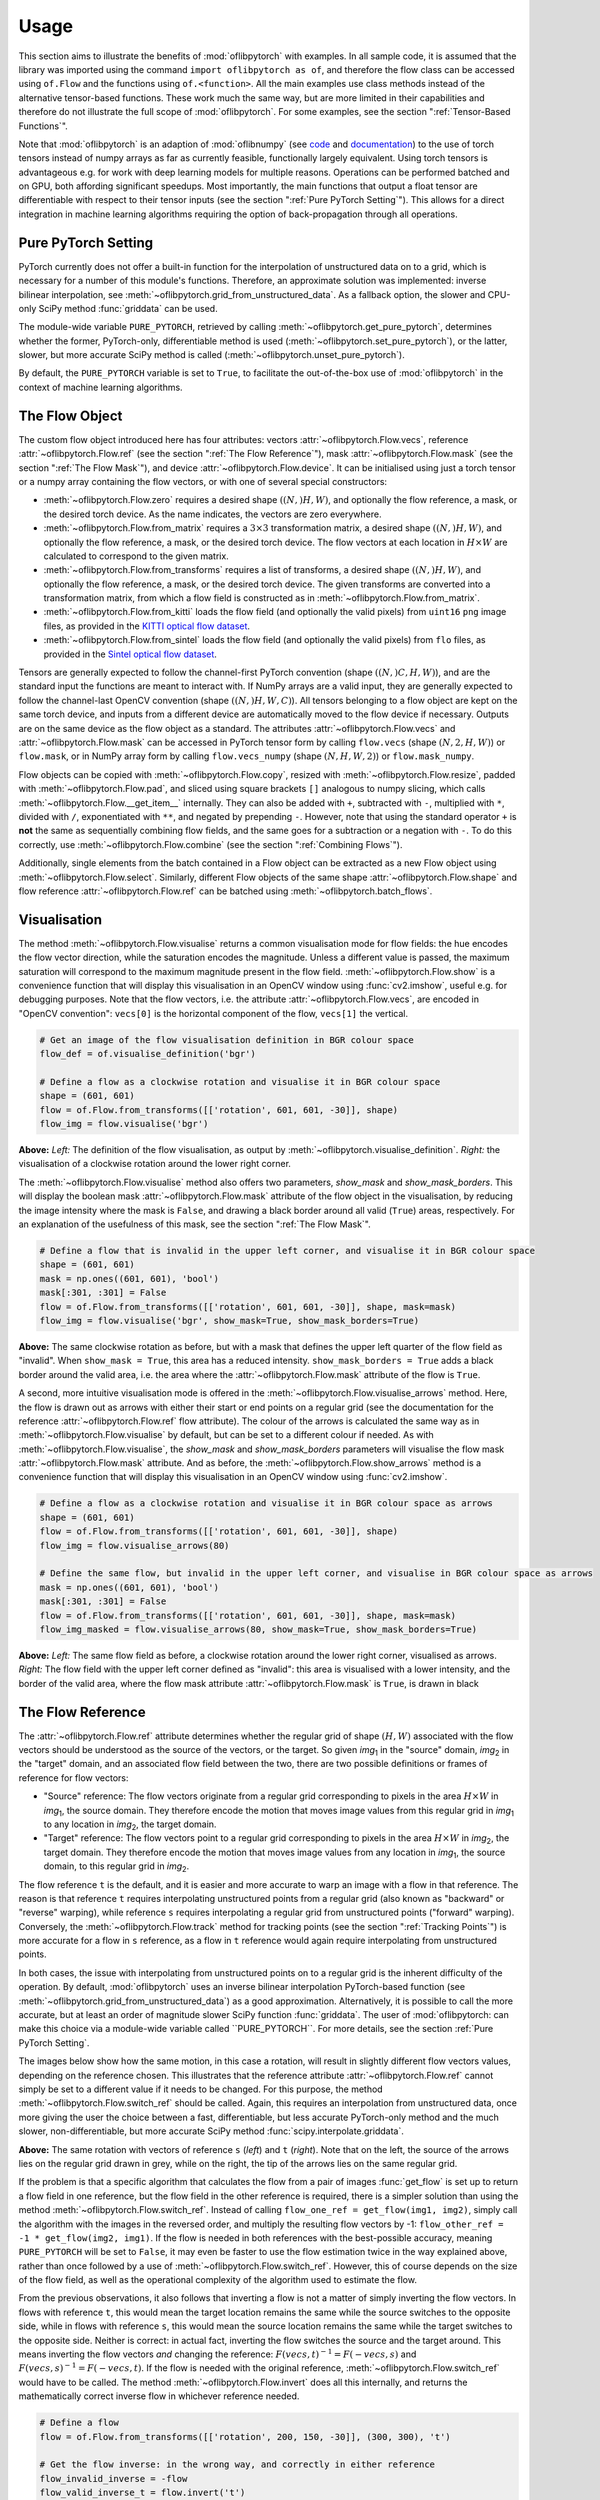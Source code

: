 Usage
=====
This section aims to illustrate the benefits of :mod:`oflibpytorch` with examples. In all sample code, it is assumed
that the library was imported using the command ``import oflibpytorch as of``, and therefore the flow class can be
accessed using ``of.Flow`` and the functions using ``of.<function>``. All the main examples use class methods instead
of the alternative tensor-based functions. These work much the same way, but are more limited in their capabilities and
therefore do not illustrate the full scope of :mod:`oflibpytorch`. For some examples, see the section
":ref:`Tensor-Based Functions`".

Note that :mod:`oflibpytorch` is an adaption of :mod:`oflibnumpy` (see `code`_ and `documentation`_) to the use of
torch tensors instead of numpy arrays as far as currently feasible, functionally largely equivalent. Using torch
tensors is advantageous e.g. for work with deep learning models for multiple reasons. Operations can be performed
batched and on GPU, both affording significant speedups. Most importantly, the main functions that output a float
tensor are differentiable with respect to their tensor inputs (see the section ":ref:`Pure PyTorch Setting`").
This allows for a direct integration in machine learning algorithms requiring the option of back-propagation through
all operations.

.. _code:  https://github.com/RViMLab/oflibnumpy
.. _documentation: https://oflibnumpy.rtfd.io

Pure PyTorch Setting
--------------------
PyTorch currently does not offer a built-in function for the interpolation of unstructured data on to a grid, which
is necessary for a number of this module's functions. Therefore, an approximate solution was implemented: inverse
bilinear interpolation, see :meth:`~oflibpytorch.grid_from_unstructured_data`. As a fallback option, the slower and
CPU-only SciPy method :func:`griddata` can be used.

The module-wide variable ``PURE_PYTORCH``, retrieved by calling :meth:`~oflibpytorch.get_pure_pytorch`, determines
whether the former, PyTorch-only, differentiable method is used (:meth:`~oflibpytorch.set_pure_pytorch`), or the
latter, slower, but more accurate SciPy method is called (:meth:`~oflibpytorch.unset_pure_pytorch`).

By default, the ``PURE_PYTORCH`` variable is set to ``True``, to facilitate the out-of-the-box use of
:mod:`oflibpytorch` in the context of machine learning algorithms.

The Flow Object
---------------
The custom flow object introduced here has four attributes: vectors :attr:`~oflibpytorch.Flow.vecs`, reference
:attr:`~oflibpytorch.Flow.ref` (see the section ":ref:`The Flow Reference`"), mask :attr:`~oflibpytorch.Flow.mask`
(see the section ":ref:`The Flow Mask`"), and device :attr:`~oflibpytorch.Flow.device`. It can be initialised using
just a torch tensor or a numpy array containing the flow vectors, or with one of several special constructors:

- :meth:`~oflibpytorch.Flow.zero` requires a desired shape :math:`((N, )H, W)`, and optionally the flow reference,
  a mask, or the desired torch device. As the name indicates, the vectors are zero everywhere.
- :meth:`~oflibpytorch.Flow.from_matrix` requires a :math:`3 \times 3` transformation matrix, a desired shape
  :math:`((N, )H, W)`, and optionally the flow reference, a mask, or the desired torch device. The flow vectors at
  each location in :math:`H \times W` are calculated to correspond to the given matrix.
- :meth:`~oflibpytorch.Flow.from_transforms` requires a list of transforms, a desired shape :math:`((N, )H, W)`, and
  optionally the flow reference, a mask, or the desired torch device. The given transforms are converted into a
  transformation matrix, from which a flow field is constructed as in :meth:`~oflibpytorch.Flow.from_matrix`.
- :meth:`~oflibpytorch.Flow.from_kitti` loads the flow field (and optionally the valid pixels) from ``uint16`` ``png``
  image files, as provided in the `KITTI optical flow dataset`_.
- :meth:`~oflibpytorch.Flow.from_sintel` loads the flow field (and optionally the valid pixels) from ``flo`` files,
  as provided in the `Sintel optical flow dataset`_.

.. _KITTI optical flow dataset: http://www.cvlibs.net/datasets/kitti/eval_scene_flow.php?benchmark=flow
.. _Sintel optical flow dataset: http://sintel.is.tue.mpg.de/

Tensors are generally expected to follow the channel-first PyTorch convention (shape :math:`((N, )C, H, W)`), and
are the standard input the functions are meant to interact with. If NumPy arrays are a valid input, they are
generally expected to follow the channel-last OpenCV convention (shape :math:`((N, )H, W, C)`). All tensors
belonging to a flow object are kept on the same torch device, and inputs from a different device are automatically
moved to the flow device if necessary. Outputs are on the same device as the flow object as a standard. The
attributes :attr:`~oflibpytorch.Flow.vecs` and :attr:`~oflibpytorch.Flow.mask` can be accessed in PyTorch tensor
form by calling ``flow.vecs`` (shape :math:`(N, 2, H, W)`) or ``flow.mask``, or in NumPy array form by calling
``flow.vecs_numpy`` (shape :math:`(N, H, W, 2)`) or ``flow.mask_numpy``.

Flow objects can be copied with :meth:`~oflibpytorch.Flow.copy`, resized with :meth:`~oflibpytorch.Flow.resize`, padded
with :meth:`~oflibpytorch.Flow.pad`, and sliced using square brackets ``[]`` analogous to numpy slicing, which calls
:meth:`~oflibpytorch.Flow.__get_item__` internally. They can also be added with ``+``, subtracted with ``-``,
multiplied with ``*``, divided with ``/``, exponentiated with ``**``, and negated by prepending ``-``. However, note
that using the standard operator ``+`` is **not** the same as sequentially combining flow fields, and the same goes
for a subtraction or a negation with ``-``. To do this correctly, use :meth:`~oflibpytorch.Flow.combine` (see the
section ":ref:`Combining Flows`").

Additionally, single elements from the batch contained in a Flow object can be extracted as a new Flow object using
:meth:`~oflibpytorch.Flow.select`. Similarly, different Flow objects of the same shape
:attr:`~oflibpytorch.Flow.shape` and flow reference :attr:`~oflibpytorch.Flow.ref` can be batched using
:meth:`~oflibpytorch.batch_flows`.

Visualisation
-------------
The method :meth:`~oflibpytorch.Flow.visualise` returns a common visualisation mode for flow fields: the hue encodes
the flow vector direction, while the saturation encodes the magnitude. Unless a different value is passed, the maximum
saturation will correspond to the maximum magnitude present in the flow field. :meth:`~oflibpytorch.Flow.show` is a
convenience function that will display this visualisation in an OpenCV window using :func:`cv2.imshow`, useful e.g.
for debugging purposes. Note that the flow vectors, i.e. the attribute :attr:`~oflibpytorch.Flow.vecs`, are encoded in
"OpenCV convention": ``vecs[0]`` is the horizontal component of the flow, ``vecs[1]`` the vertical.

.. code-block:: python

    # Get an image of the flow visualisation definition in BGR colour space
    flow_def = of.visualise_definition('bgr')

    # Define a flow as a clockwise rotation and visualise it in BGR colour space
    shape = (601, 601)
    flow = of.Flow.from_transforms([['rotation', 601, 601, -30]], shape)
    flow_img = flow.visualise('bgr')

.. image:: ../docs/_static/usage_vis_flow_definition.png
    :width: 49%
    :alt: Flow visualisation definition

.. image:: ../docs/_static/usage_vis_flow.png
    :width: 49%
    :alt: Sample flow visualisation

**Above:** *Left:* The definition of the flow visualisation, as output by :meth:`~oflibpytorch.visualise_definition`.
*Right:* the visualisation of a clockwise rotation around the lower right corner.

The :meth:`~oflibpytorch.Flow.visualise` method also offers two parameters, `show_mask` and `show_mask_borders`. This
will display the boolean mask :attr:`~oflibpytorch.Flow.mask` attribute of the flow object in the visualisation, by
reducing the image intensity where the mask is ``False``, and drawing a black border around all valid (``True``)
areas, respectively. For an explanation of the usefulness of this mask, see the section ":ref:`The Flow Mask`".

.. code-block:: python

    # Define a flow that is invalid in the upper left corner, and visualise it in BGR colour space
    shape = (601, 601)
    mask = np.ones((601, 601), 'bool')
    mask[:301, :301] = False
    flow = of.Flow.from_transforms([['rotation', 601, 601, -30]], shape, mask=mask)
    flow_img = flow.visualise('bgr', show_mask=True, show_mask_borders=True)

.. image:: ../docs/_static/usage_vis_flow_masked.png
    :width: 49%
    :alt: Sample flow visualisation with mask and border

**Above:** The same clockwise rotation as before, but with a mask that defines the upper left quarter of the flow
field as "invalid". When ``show_mask = True``, this area has a reduced intensity. ``show_mask_borders = True`` adds
a black border around the valid area, i.e. the area where the :attr:`~oflibpytorch.Flow.mask` attribute of the flow
is ``True``.

A second, more intuitive visualisation mode is offered in the :meth:`~oflibpytorch.Flow.visualise_arrows` method. Here,
the flow is drawn out as arrows with either their start or end points on a regular grid (see the documentation for the
reference :attr:`~oflibpytorch.Flow.ref` flow attribute). The colour of the arrows is calculated the same way as in
:meth:`~oflibpytorch.Flow.visualise` by default, but can be set to a different colour if needed. As with
:meth:`~oflibpytorch.Flow.visualise`, the `show_mask` and `show_mask_borders` parameters will visualise the flow mask
:attr:`~oflibpytorch.Flow.mask` attribute. And as before, the :meth:`~oflibpytorch.Flow.show_arrows` method is a
convenience function that will display this visualisation in an OpenCV window using :func:`cv2.imshow`.

.. code-block:: python

    # Define a flow as a clockwise rotation and visualise it in BGR colour space as arrows
    shape = (601, 601)
    flow = of.Flow.from_transforms([['rotation', 601, 601, -30]], shape)
    flow_img = flow.visualise_arrows(80)

    # Define the same flow, but invalid in the upper left corner, and visualise in BGR colour space as arrows
    mask = np.ones((601, 601), 'bool')
    mask[:301, :301] = False
    flow = of.Flow.from_transforms([['rotation', 601, 601, -30]], shape, mask=mask)
    flow_img_masked = flow.visualise_arrows(80, show_mask=True, show_mask_borders=True)

.. image:: ../docs/_static/usage_vis_flow_arrows.png
    :width: 49%
    :alt: Sample flow arrow visualisation

.. image:: ../docs/_static/usage_vis_flow_arrows_masked.png
    :width: 49%
    :alt: Sample flow arrow visualisation with mask and border

**Above:** *Left:* The same flow field as before, a clockwise rotation around the lower right corner, visualised as
arrows. *Right:* The flow field with the upper left corner defined as "invalid": this area is visualised with a lower
intensity, and the border of the valid area, where the flow mask attribute :attr:`~oflibpytorch.Flow.mask` is ``True``,
is drawn in black

The Flow Reference
------------------
The :attr:`~oflibpytorch.Flow.ref` attribute determines whether the regular grid of shape :math:`(H, W)` associated
with the flow vectors should be understood as the source of the vectors, or the target. So given `img`\ :sub:`1` in
the "source" domain, `img`\ :sub:`2` in the "target" domain, and an associated flow field between the two, there are
two possible definitions or frames of reference for flow vectors:

- "Source" reference: The flow vectors originate from a regular grid corresponding to pixels in the area
  :math:`H \times W` in `img`\ :sub:`1`, the source domain. They therefore encode the motion that moves image
  values from this regular grid in `img`\ :sub:`1` to any location in `img`\ :sub:`2`, the target domain.
- "Target" reference: The flow vectors point to a regular grid corresponding to pixels in the area
  :math:`H \times W` in `img`\ :sub:`2`, the target domain. They therefore encode the motion that moves image
  values from any location in `img`\ :sub:`1`, the source domain, to this regular grid in `img`\ :sub:`2`.

The flow reference ``t`` is the default, and it is easier and more accurate to warp an image with a flow in that
reference. The reason is that reference ``t`` requires interpolating unstructured points from a regular
grid (also known as "backward" or "reverse" warping), while reference ``s`` requires interpolating a regular grid
from unstructured points ("forward" warping). Conversely, the :meth:`~oflibpytorch.Flow.track` method for tracking
points (see the section ":ref:`Tracking Points`") is more accurate for a flow in ``s`` reference, as a flow in ``t``
reference would again require interpolating from unstructured points.

In both cases, the issue with interpolating from unstructured points on to a regular grid is the inherent difficulty
of the operation. By default, :mod:`oflibpytorch` uses an inverse bilinear interpolation PyTorch-based function (see
:meth:`~oflibpytorch.grid_from_unstructured_data`) as a good approximation. Alternatively, it is possible to call the
more accurate, but at least an order of magnitude slower SciPy function :func:`griddata`. The user of
:mod:`oflibpytorch: can make this choice via a module-wide variable called ``PURE_PYTORCH``. For more details, see
the section :ref:`Pure PyTorch Setting`.

The images below show how the same motion, in this case a rotation, will result in slightly different flow vectors
values, depending on the reference chosen. This illustrates that the reference attribute :attr:`~oflibpytorch.Flow.ref`
cannot simply be set to a different value if it needs to be changed. For this purpose, the method
:meth:`~oflibpytorch.Flow.switch_ref` should be called. Again, this requires an interpolation from unstructured data,
once more giving the user the choice between a fast, differentiable, but less accurate PyTorch-only method and the
much slower, non-differentiable, but more accurate SciPy method :func:`scipy.interpolate.griddata`.

.. image:: ../docs/_static/ref_s_vectors_gridded.png
   :width: 49%
   :alt: Reference ``s`` (source)
.. image:: ../docs/_static/ref_t_vectors_gridded.png
   :width: 49%
   :alt: Reference ``t`` (target)

**Above:** The same rotation with vectors of reference ``s`` (*left*) and ``t`` (*right*). Note that on the left, the
source of the arrows lies on the regular grid drawn in grey, while on the right, the tip of the arrows lies on the
same regular grid.

If the problem is that a specific algorithm that calculates the flow from a pair of images :func:`get_flow` is set up
to return a flow field in one reference, but the flow field in the other reference is required, there is a simpler
solution than using the method :meth:`~oflibpytorch.Flow.switch_ref`. Instead of calling
``flow_one_ref = get_flow(img1, img2)``, simply call the algorithm with the images in the reversed order, and multiply
the resulting flow vectors by -1: ``flow_other_ref = -1 * get_flow(img2, img1)``. If the flow is needed in both
references with the best-possible accuracy, meaning ``PURE_PYTORCH`` will be set to ``False``, it may even be faster
to use the flow estimation twice in the way explained above, rather than once followed by a use of
:meth:`~oflibpytorch.Flow.switch_ref`. However, this of course depends on the size of the flow field, as well as
the operational complexity of the algorithm used to estimate the flow.

From the previous observations, it also follows that inverting a flow is not a matter of simply inverting the flow
vectors. In flows with reference ``t``, this would mean the target location remains the same while the source switches
to the opposite side, while in flows with reference ``s``, this would mean the source location remains the same while
the target switches to the opposite side. Neither is correct: in actual fact, inverting the flow switches the
source and the target around. This means inverting the flow vectors *and* changing the reference:
:math:`F(vecs, t)^{-1} = F(-vecs, s)` and :math:`F(vecs, s)^{-1} = F(-vecs, t)`. If the flow is needed with the
original reference, :meth:`~oflibpytorch.Flow.switch_ref` would have to be called. The method
:meth:`~oflibpytorch.Flow.invert` does all this internally, and returns the mathematically correct inverse flow in
whichever reference needed.

.. code-block:: python

    # Define a flow
    flow = of.Flow.from_transforms([['rotation', 200, 150, -30]], (300, 300), 't')

    # Get the flow inverse: in the wrong way, and correctly in either reference
    flow_invalid_inverse = -flow
    flow_valid_inverse_t = flow.invert('t')
    flow_valid_inverse_s = flow.invert('s')

.. image:: ../docs/_static/usage_ref_flow.png
   :width: 49%
   :alt: A clockwise rotation as a flow field
.. image:: ../docs/_static/usage_ref_flow_inverse_wrong.png
   :width: 49%
   :alt: The incorrect inverse of the flow field
.. image:: ../docs/_static/usage_ref_flow_inverse_s.png
   :width: 49%
   :alt: Correct inverse of the flow field, reference s
.. image:: ../docs/_static/usage_ref_flow_inverse_t.png
   :width: 49%
   :alt: Correct inverse of the flow field, reference t

**Above:** *Top:* A flow field corresponding to a clockwise rotation in reference ``t``, and the incorrect "inverse"
obtained by simply inverting the flow vectors, also in reference ``t``. *Bottom:* The correct inverse in reference
``s``, and the correct inverse in reference ``t``. Note the difference in the flow vectors between the correct and
incorrect inverse - the former describes a pure rotation, while the latter resembles a spiral.

In the images above, the inverse in reference ``s`` retains the entire area :math:`H \times W` as valid, while the
inverse in reference ``t`` has undefined areas. As with the example in the section ":ref:`The Flow Mask`", this is
not a limitation of the algorithm, but simply a consequence of the operations necessary to invert the flow.

The Flow Mask
-------------
The :attr:`~oflibpytorch.Flow.mask` attribute is necessary to keep track of which flow vectors in the
:attr:`~oflibpytorch.Flow.vecs` attribute are valid. This is useful e.g. when two flow fields are combined (see the
section ":ref:`Combining Flows`"):

.. code-block:: python

    # Define two flows, one rotation, one scaling motion
    shape = (300, 400)
    flow_1 = of.Flow.from_transforms([['rotation', 200, 150, -30]], shape)
    flow_2 = of.Flow.from_transforms([['scaling', 100, 50, 0.7]], shape)

    # Combine the flow fields
    result = flow_1.combine(flow_2, mode=3)

.. image:: ../docs/_static/usage_mask_flow1.png
    :width: 49%
    :alt: Flow 1 visualisation (rotation)

.. image:: ../docs/_static/usage_mask_flow2.png
    :width: 49%
    :alt: Flow 2 visualisation (scaling)

.. image:: ../docs/_static/usage_mask_result.png
    :width: 49%
    :alt: Flow combination visualisation

.. image:: ../docs/_static/usage_mask_result_masked.png
    :width: 49%
    :alt: Flow combination visualisation, masked

**Above:** *Top:* Flow 1 (rotation), Flow 2 (scaling). *Bottom:* Flow combination, plain and masked

The flow visualisations above illustrate how not the entire flow field area :math:`H \times W` will actually contain
valid or useful flow vectors after a flow combination operation, despite both flow fields used being entirely valid.
This is not a limitation of the algorithm, but unavoidable: the scaling operation can be pictured as a "zooming out"
motion, which obviously means there will be a "frame" of values that would have had to come from outside of
:math:`H \times W`, and are therefore undefined.

Applying a Flow
---------------
The :meth:`~oflibpytorch.Flow.apply` method is used to apply a flow field to an image (or any other torch tensor, or
indeed another flow field). Optionally, the ``valid_area`` can be returned, which will be ``True`` where the warped
image is valid, i.e. contains actual content. For an illustration, see the example below.

.. code-block:: python

    # Load image, and define a flow as a combination of a rotation and scaling motion
    img = cv2.imread('thames.jpg')  # 300x400 pixels
    transforms = [['rotation', 200, 150, -30], ['scaling', 100, 50, 0.7]]
    flow = of.Flow.from_transforms(transforms, img.shape[:2])

    # Apply the flow to the image, getting the "valid area"
    img = torch.tensor(np.moveaxis(img, -1, 0))
    warped_img, valid_area = flow.apply(img, return_valid_area=True)

.. image:: ../docs/_static/usage_apply_thames_warped1.png
    :width: 49%
    :alt: Warped image with mask

.. image:: ../docs/_static/usage_apply_thames_warped2.png
    :width: 49%
    :alt: Warped image with mask

**Above:** The result of applying a rotation and scaling motion to an image, with the black border showing the
outline of the returned ``valid_area``. As can be seen, the valid area matches the true image content exactly.
*Left:* the flow field used was the one from the code example above, valid everywhere. *Right:* the flow field used
was the one from the section ":ref:`The Flow Mask`", where the valid area is further reduced by the flow field itself
having a reduced valid area.

It is also possible to pass an image mask, e.g. a segmentation mask, into the :meth:`~oflibpytorch.Flow.apply` method,
which will be combined with the flow mask to eventually result in the ``valid_area``. This can be useful as in the
example below.

.. code-block:: python

    # Make a circular mask
    shape = (300, 350)
    mask = np.mgrid[-shape[0]//2:shape[0]//2, -shape[1]//2:shape[1]//2]
    radius = shape[0] // 2 - 20
    mask = np.linalg.norm(mask, axis=0)
    mask = mask < radius

    # Load image, make two images that simulate a moving telescope
    img = cv2.imread('thames.jpg')  # 300x400 pixels
    img1 = np.copy(img[:, :-50])
    img2 = np.copy(img[:, 50:])
    img1[~mask] = 0
    img2[~mask] = 0

    # Make a flow field that could have been obtained from the above images
    flow = of.Flow.from_transforms([['translation', -50, 0]], shape, 't', mask)
    flow.vecs[:, ~mask] = 0

    # Apply the flow to the image, setting consider_mask to True and False
    img1 = torch.tensor(np.moveaxis(img1, -1, 0))
    mask = torch.tensor(mask)
    warped_img, valid_area = flow.apply(img1, mask, return_valid_area=True)

.. image:: ../docs/_static/usage_apply_masked_img1.png
    :width: 49%
    :alt: Image 1, the Thames through a telescope
.. image:: ../docs/_static/usage_apply_masked_img2.png
    :width: 49%
    :alt: Image 2, the Thames through a telescope
.. image:: ../docs/_static/usage_apply_masked_flow_arrows.png
    :width: 49%
    :alt: The flow corresponding to the motion from Image 1 to 2
.. image:: ../docs/_static/usage_apply_masked_img_warped.png
    :width: 49%
    :alt: Image 1 warped by the flow, masked with the valid_area

**Above:** *Top:* Image 1 and image 2, as they could be seen when looking at the river Thames through a telescope.
*Bottom left:* The flow field corresponding to the motion from image 1 and image 2, a translation of 50px to the left.
The arrows show clearly that some of the pixels being moved originate outside of the field of view of the telescope,
which means the right-hand-side border of this field of view will be shifted towards the left, reducing the "useful"
image area. This cannot be avoided, as the parts of the image moving into view in image 2 are occluded in image 1.
*Bottom right:* the result of warping image 1 with the flow field, passing in the telescope field of view segmentation
from image 1 as a mask. The returned valid_area is shown as an overlay, and perfectly matches the location of the true
image content. So while the loss of "true content" area cannot be avoided, it can be tracked by passing the initial
segmentation into the function, and using ``return_valid_area = True`` to obtain an updated segmentation.


The examples above use a flow field with reference ``t``. This is the recommended standard for various reasons:

- Using :meth:`~oflibpytorch.Flow.apply` with flow fields of reference ``s`` is either less accurate if
  ``PURE_PYTORCH`` is set to ``True``, or else comparatively slow as it will call SciPy's :func:`griddata` function.
- Flow fields of reference ``s`` can contain ambiguities, as vectors from two different locations can point to the same
  target location. This could happen if there are several independently moving objects in a scene which end up
  occluding each other. The only way of resolving this is to assign priorities to the flow vectors. With the exception
  of pixels containing zero flow, which are already de-prioritised with respect to all other flows present when using
  the PyTorch-only interpolation method instead of SciPy's :func:`griddata`, this is left to a possible future
  version of :mod:`oflibpytorch`.
- Furthermore, flow fields of reference ``s`` do not deal well with undefined / invalid flow areas when using SciPy's
  :func:`griddata` function, as the example below shows. One option (the default) considers the flow mask, i.e.
  ignores invalid flow vectors, which leads to a smoother result inside the convex hull of the flow target area but
  risks artefacts appearing. The other option, accessible by setting ``consider_mask = False``, is to use the
  invalid vectors anyway. In this example it inserts a lot of black image values in-between the desired image
  values which are to be interpolated onto the regular grid of the new image: this gets rid of the large artefact
  visible in the concave area, but does not allow the flow field to expand the image properly. In a future version
  of :mod:`oflibpytorch`, this could be at least partially solved by implementing a second step in which the image
  pixels not belonging to the concave hull are set to zero. However, determining the convex hull of unstructured point
  clouds brings its own difficulties.

.. code-block:: python

    # Make a circular mask with the lower left corner missing
    shape = (300, 400)
    mask = np.mgrid[-shape[0]//2:shape[0]//2, -shape[1]//2:shape[1]//2]
    radius = shape[0] // 2 - 20
    mask = np.linalg.norm(mask, axis=0)
    mask = mask < radius

    # Load image, make a flow field, apply masks
    img = cv2.imread('_static/thames_300x400.jpg')
    img[~mask] = 0
    flow_mask = mask.copy()
    mask[150:, :200] = False
    flow_mask[150:, :200] = False
    flow_mask[150:, 260:] = False
    flow = of.Flow.from_transforms([['scaling', 200, 150, 1.3]], shape, 's', flow_mask)
    flow.vecs[:, :, ~mask] = 0

    # Apply the flow to the image, setting consider_mask to True and False
    unset_pure_pytorch()
    img_true = flow.apply(to_tensor(img, 'single'), consider_mask=True)
    img_false = flow.apply(to_tensor(img, 'single'), consider_mask=False)
    set_pure_pytorch()
    img_true_pt = flow.apply(to_tensor(img, 'single'), consider_mask=True)
    img_false_pt = flow.apply(to_tensor(img, 'single'), consider_mask=False)

.. image:: ../docs/_static/usage_apply_consider_mask_img.png
    :width: 49%
    :alt: Masked image
.. image:: ../docs/_static/usage_apply_consider_mask_flow_arrows.png
    :width: 49%
    :alt: Masked flow
.. image:: ../docs/_static/usage_apply_consider_mask_true.png
    :width: 49%
    :alt: Flow applied to the image considering the flow mask (default option), using scipy.interpolate.griddata
.. image:: ../docs/_static/usage_apply_consider_mask_false.png
    :width: 49%
    :alt: Flow applied to the image not considering the flow mask, using scipy.interpolate.griddata
.. image:: ../docs/_static/usage_apply_consider_mask_true_pytorch.png
    :width: 49%
    :alt: Flow applied to the image considering the flow mask (default option), using the PyTorch-only alternative
.. image:: ../docs/_static/usage_apply_consider_mask_false_pytorch.png
    :width: 49%
    :alt: Flow applied to the image not considering the flow mask, using the PyTorch-only alternative

**Above:** *Top:* The image (imagine a monocular) and a masked flow (mask shown as white area) with reference ``s``,
corresponding to a partial scaling motion from the image centre.
*Middle:* The result of using SciPy's :func:`griddata` to apply the flow to the image, with / without considering
the mask, i.e. not using / using all flow vector values. In the former case, large artefacts become visible in
concave areas. In the latter case, the image content that should be superimposed on the black outside areas is
only visible as single pixels here and there, while the black area that has not moved dominates.
*Bottom:* Same as the middle row, but using the faster and differentiable PyTorch-only method
:meth:`~oflibpytorch.grid_from_unstructured_data`. It becomes apparent that this implementation suffers much less
from artefacts, though a detailed comparison of the resulting image values would show it to be less accurate than
the result of :func:`scipy.interpolate.griddata`.


Flow Padding
------------
Given that applying a flow with reference ``t`` to an image can lead to undefined areas (as seen in the section
":ref:`Applying a Flow`"), it can be useful to know how much this image would have to be padded on each side with
respect to the given flow field in order for no undefined areas to show up anymore. A possible application for this
would be the creation of synthetic data for a deep learning optical flow estimation algorithm, with the goal of
obtaining two images and an associated flow field that corresponds to the motion visible between the two images.

The padding can be determined using the :meth:`~oflibpytorch.Flow.get_padding` method, and will be returned as a
list of values ``[top, bottom, left, right]``. If an image padded accordingly is passed to the
:meth:`~oflibpytorch.Flow.apply` method along with the padding values, the image will be warped according to the
flow field and automatically cut down to the size of the flow field, unless the parameter `cut` is set to ``False``.

.. code-block:: python

    # Load an image
    full_img = cv2.imread('thames.jpg')  # original resolution 600x800

    # Define a flow field
    shape = (300, 300)
    transforms = [['rotation', 200, 150, -30], ['scaling', 100, 50, 0.7]]
    flow = of.Flow.from_transforms(transforms, shape)

    # Get the necessary padding
    padding = flow.get_padding()

    # Select an image patch that is equal in size to the flow resolution plus the padding
    padded_patch = full_img[:shape[0] + sum(padding[:2]), :shape[1] + sum(padding[2:])]

    # Apply the flow field to the image patch, passing in the padding
    padded_patch = torch.tensor(np.moveaxis(padded_patch, -1, 0))
    warped_padded_patch = flow.apply(padded_patch, padding=padding)

    # As a comparison: cut an unpadded patch out of the image and warp it with the same flow
    patch = full_img[padding[0]:padding[0] + shape[0], padding[2]:padding[2] + shape[1]]
    patch = torch.tensor(np.moveaxis(patch, -1, 0))
    warped_patch = flow.apply(patch)

.. image:: ../docs/_static/usage_padding_patch.png
    :width: 32%
    :alt: Original unpadded image patch
.. image:: ../docs/_static/usage_padding_warped.png
    :width: 32%
    :alt: Unpadded patch warped with the flow
.. image:: ../docs/_static/usage_padding_padded_warped.png
    :width: 32%
    :alt: Padded patch warped with the flow, cut back to size

**Above:** *Left:* The original unpadded image patch. *Middle:* The unpadded image patch when warped with the same
flow field as the one used in the section ":ref:`Applying a Flow`". Note the similar amount of undefined areas
visible in the result. *Right:* The result of applying the flow to the image patch padded with the necessary amount
of padding, and then cut back to size. The padding was just large enough to avoid any undefined areas becoming
visible.

For flows with reference ``s``, the above calculation of padding is not possible: after all, the flow vectors express
where pixels in the original image are "pushed" to, rather than where pixels in the warped image are "pulled" from.
Instead, the :meth:`~oflibpytorch.Flow.get_padding` method calculates the padding necessary to ensure no content
is being pushed outside of the image.

.. code-block:: python

    # Load an image, define a flow field
    img = cv2.imread('thames.jpg')  # 300x400 pixels
    transforms = [['rotation', 200, 150, -30], ['scaling', 100, 50, 0.9]]
    flow = of.Flow.from_transforms(transforms, img.shape[:2], 's')  # 300x400 pixels

    # Find the padding and pad the image
    padding = flow.get_padding()
    padded_img = np.pad(img, (tuple(padding[:2]), tuple(padding[2:]), (0, 0)))

    # Apply the flow field to the image patch, with and without the padding
    img = torch.tensor(np.moveaxis(img, -1, 0))
    padded_img = torch.tensor(np.moveaxis(padded_img, -1, 0))
    warped_img = flow.apply(img)
    warped_padded_img = flow.apply(padded_img, padding=padding, cut=False)

.. image:: ../docs/_static/usage_padding_s_warped.png
    :width: 49%
    :alt: Image warped with the flow
.. image:: ../docs/_static/usage_padding_s_warped_padded.png
    :width: 49%
    :alt: Padded image warped with the flow

**Above:** *Left:* The original image warped with the flow - note the corners that have been moved outside of
the image, leading to loss of information. *Right:* The padded image warped with the flow: the image has been
padded the exact amount needed not to lose any image content.


Source and Target Areas
-----------------------
The :meth:`~oflibpytorch.Flow.valid_source` and :meth:`~oflibpytorch.Flow.valid_target` methods both serve to
investigate the flow field. Given an image with the area :math:`H \times W` in the source domain and a flow field
of the same shape, applying this flow to the image will give us a warped image in the target domain. Some of the
original image content will no longer be visible after applying the flow: :meth:`~oflibpytorch.Flow.valid_source`
returns a boolean tensor of shape :math:`(N, H, W)` which is ``False`` where content "disappears" after warping.
The warped image, in turn, will contain some areas which are undefined, i.e. not filled by any content from the
original image: :meth:`~oflibpytorch.Flow.valid_target` returns a boolean tensor of shape :math:`(N, H, W)` which
is ``False`` where the warped image does not contain valid content.

.. code-block:: python

    # Define a flow field
    shape = (300, 400)
    transforms = [['rotation', 200, 150, -30], ['scaling', 100, 50, 1.2]]
    flow = of.Flow.from_transforms(transforms, shape)

    # Get the valid source and target areas
    valid_source = flow.valid_source()
    valid_target = flow.valid_target()

    # Load an image and warp it with the flow
    img = cv2.imread('thames.jpg')  # 300x400 pixels
    img = torch.tensor(np.moveaxis(img, -1, 0))
    warped_img = flow.apply(img)

.. image:: ../docs/_static/usage_source_target_img.png
    :width: 49%
    :alt: Original image
.. image:: ../docs/_static/usage_source_target_warped_img.png
    :width: 49%
    :alt: Warped image
.. image:: ../docs/_static/usage_source_target_source.png
    :width: 49%
    :alt: Valid source area
.. image:: ../docs/_static/usage_source_target_target.png
    :width: 49%
    :alt: Valid target area

**Above:** *Top:* Original image, and the image warped by the flow field. *Bottom left:* The valid source area - the
white area covers the parts of the original image ("source" domain) which are still visible after warping.
*Bottom right:* The valid target area - the white area covers the parts of the warped image ("target" domain) with
real image content.


Tracking Points
---------------
The :meth:`~oflibpytorch.Flow.track` method is useful to apply the flow field to a number of points rather than an
entire image. In the following example, the `int_out` parameter is set to ``True`` so the new point locations are
returned as (rounded) integers - this is a useful convenience feature if these points should then be plotted on an
image. By default, the method will return accurate float values. Note that integer outputs are not differentiable.

If ``PURE_PYTORCH`` is ``False`` (see the section ":ref:`Pure PyTorch Setting`"), using
:meth:`~oflibpytorch.Flow.track` for flows with a "target" reference (``ref = 't'``) requires a call to
:func:`scipy.interpolate.griddata`. This is avoided with the PyTorch-only interpolation function, but at the cost
of decreased accuracy.

.. code-block:: python

    # Define a background image, sample points, and a sample flow field
    background = np.zeros((40, 60, 3), 'uint8')
    pts = np.array([[5, 15], [20, 15], [5, 50], [20, 50]])
    flow = of.Flow.from_transforms([['rotation', 0, 0, -15]], background.shape[:2], 's')

    # Track the points with the flow field, and plot original positions in white, new positions in red
    tracked_pts = flow.track(torch.tensor(pts), int_out=True)
    background[pts[:, 0], pts[:, 1]] = 255
    background[tracked_pts[:, 0], tracked_pts[:, 1], 2] = 255

.. image:: ../docs/_static/usage_track_flow.png
    :width: 49%
    :alt: Flow to track points

.. image:: ../docs/_static/usage_track_pts.png
    :width: 49%
    :alt: Tracking points

**Above:** Flow field, and point positions: original points in white, points after applying the flow in red

If the points are rotated more, some will come to lie outside of the image area. In this case, setting the parameter
`get_valid_status` to ``True`` will cause the :meth:`~oflibpytorch.Flow.track` method to return a boolean tensor which
lists the "status" of each output point. It will be ``True`` for any point that was moved by a valid flow vector (see
section ":ref:`The Flow Mask`") *and* remains inside the image area.

.. code-block:: python

    # Define a background image, sample points, and a sample flow field
    background = np.zeros((40, 60, 3), 'uint8')
    pts = np.array([[5, 15], [20, 15], [5, 50], [20, 50]])
    mask = np.ones((40, 60), 'bool')  # Make a flow mask
    mask[:15, :30] = False  # Set the left upper corner of the flow mask to False
    flow = of.Flow.from_transforms([['rotation', 0, 0, -25]], background.shape[:2], 's', mask)

    # Track the points with the flow field, and plot original positions in white, new positions in red
    tracked_pts, valid_status = flow.track(torch.tensor(pts), int_out=True, get_valid_status=True)
    background[pts[:, 0], pts[:, 1]] = 255
    background[tracked_pts[valid_status][:, 0], tracked_pts[valid_status][:, 1], 2] = 255

.. image:: ../docs/_static/usage_track_flow_with_validity.png
    :width: 49%
    :alt: Flow to track points

.. image:: ../docs/_static/usage_track_pts_with_validity.png
    :width: 49%
    :alt: Tracking points

**Above:** Flow field, and point positions: original points in white, points after applying the flow in red. Note the
upper left and lower right points are missing, as they both have a `valid_status` of ``False``. For the upper left
point, this is due to the flow vector at that location having been defined as invalid (see the black border in the
flow field visualisation), as the mask used when creating the flow was set to ``False`` there. For the lower right
point, this is due to the new location of the point being outside of the image area.

Combining Flows
---------------
The :meth:`~oflibpytorch.Flow.combine` function was already used in the section ":ref:`The Flow Mask`" with
``mode = 3`` to sequentially combine two different flow fields. In the formula :math:`flow_1 ⊕ flow_2 = flow_3`,
where :math:`⊕` corresponds to a flow combination operation, this is equivalent to inputting :math:`flow_1` and
:math:`flow_2`, and obtaining :math:`flow_3`. However, it is also possible to obtain either :math:`flow_1` or
:math:`flow_2` when the other flows in the equation are known, by setting ``mode = 1`` or ``mode = 2``, respectively.
The calculation will often lead to a flow field with some invalid areas, similar to the example in the section
":ref:`The Flow Mask`".

This method makes extensive use of :meth:`~oflibpytorch.Flow.apply`, and the same observations with regards to speed
and accuracy apply. It is worth mentioning that if both input flows have reference ``s``, or both have reference
``t``, and ``mode = 3`` is used, the operation will always be fast and accurate regardless of the ``PURE_PYTORCH``
setting used.

.. code-block:: python

    shape = (300, 400)
    flow_1 = of.Flow.from_transforms([['rotation', 200, 150, -30]], shape)
    flow_2 = of.Flow.from_transforms([['scaling', 100, 50, 1.2]], shape)
    flow_3 = of.Flow.from_transforms([['rotation', 200, 150, -30], ['scaling', 100, 50, 1.2]], shape)

    flow_1_result = flow_2.combine(flow_3, mode=1)
    flow_2_result = flow_1.combine(flow_3, mode=2)
    flow_3_result = flow_1.combine(flow_2, mode=3)

.. image:: ../docs/_static/usage_combining_1.png
    :width: 32%
    :alt: Flow 1
.. image:: ../docs/_static/usage_combining_2.png
    :width: 32%
    :alt: Flow 2
.. image:: ../docs/_static/usage_combining_3.png
    :width: 32%
    :alt: Flow 3
.. image:: ../docs/_static/usage_combining_1_result.png
    :width: 32%
    :alt: Calculated flow 1
.. image:: ../docs/_static/usage_combining_2_result.png
    :width: 32%
    :alt: Calculated flow 2
.. image:: ../docs/_static/usage_combining_3_result.png
    :width: 32%
    :alt: Calculated flow 3

**Above:** *Top:* Flows 1 through 3. *Bottom:* Flows 1 through 3, as calculated using
:func:`~oflibpytorch.Flow.combine`, matching the original flow fields. Note that some results may show some
invalid areas.

.. note::
    There is also a previous version of this function called :meth:`~oflibpytorch.Flow.combine_with`. It offers
    identical core functionality, but is limited to combining flow fields of the same flow references :attr:`ref`.
    It will become deprecated in a future version, but continue to work as expected until then.


Tensor-Based Functions
----------------------
Almost all the class methods discussed above are also available as functions that take torch tensors or numpy arrays
representing flow fields as inputs directly. This can appear more straight-forward to use, but they are generally
more limited in their scope, and the user has to keep track of potentially changing flow attributes such as the
reference frame manually. Valid areas are also not tracked. It is recommended to make use of the custom flow class
for anything but the simplest flow operations.

.. code-block:: python

    # Define Torch tensor flow fields
    shape = (100, 100)
    flow = of.from_transforms([['rotation', 50, 100, -30]], shape, 's')
    flow_2 = of.from_transforms([['scaling', 100, 50, 1.2]], shape, 't')

    # Visualise Torch tensor flow field as arrows
    flow_vis = of.show_flow(flow, wait=2000)

    # Combine two Torch tensor flow fields
    flow_t = of.switch_flow_ref(flow, 's')
    flow_3 = of.combine_flows(flow_t, flow_2, 3, 't')

    # Visualise Torch tensor flow field
    flow_3_vis = of.show_flow_arrows(flow_3, 't')

Working with Batched Flows
--------------------------
The :class:`oflibpytorch.Flow` class stores flow vectors in the batched shape :math:`(N, 2, H, W)`. This is the case
even if the optical flow passed to the constructor is just a single vector field, i.e. :math:`N = 1`. The shape is
then :math:`(1, 2, H, W)`.

Often, it is significantly more efficient to process flows in batches. :mod:`oflibpytorch` supports this in all
operations on or with flow fields. If several existing flow objects are to be combined, this can be achieved with
the method :meth:`~oflibpytorch.batch_flows`. For obvious reasons, this is limited to flow fields of the same
flow reference :attr:`~oflibpytorch.Flow.ref` and spatial resolution :math:`(H, W)`, though input flow objects can
have different batch sizes.

Conversely, if single elements of a batched flow are required, they can be extracted using the
:meth:`~oflibpytorch.Flow.select` method. Some functions such as :meth:`~oflibpytorch.Flow.show` allow for the
direct selection of a specific batch element, though they also use :meth:`~oflibpytorch.Flow.select` internally.


.. code-block:: python

    # Define three flow objects
    shape = (300, 400)
    flow_1 = of.Flow.from_transforms([['rotation', 200, 150, -30]], shape)
    flow_2 = of.Flow.from_transforms([['scaling', 100, 50, 1.2]], shape)
    flow_3 = of.Flow.from_transforms([['translation', 10, 10]], shape)

    # Batch two flows of batch size 1
    flow_batched = of.batch_flows((flow_1, flow_2))

    # Batch two flows of batch sizes 2 and 1
    flow_batched = of.batch_flows((flow_batched, flow_3))

    # Using the show method without the elem argument automatically selects the first batch element
    flow_batched.show()

    # Other batch elements can be indicated as an argument
    flow_batched.show(elem=1)

    # Alternatively, a batch element can be selected first and then shown
    flow_batched.select(2).show()

.. image:: ../docs/_static/usage_combining_1.png
    :width: 32%
    :alt: Flow 1
.. image:: ../docs/_static/usage_combining_2.png
    :width: 32%
    :alt: Flow 2
.. image:: ../docs/_static/batched_flows.png
    :width: 32%
    :alt: Flow 3

**Above:** Flows 1 through 3, visualised from a single batched flow object

